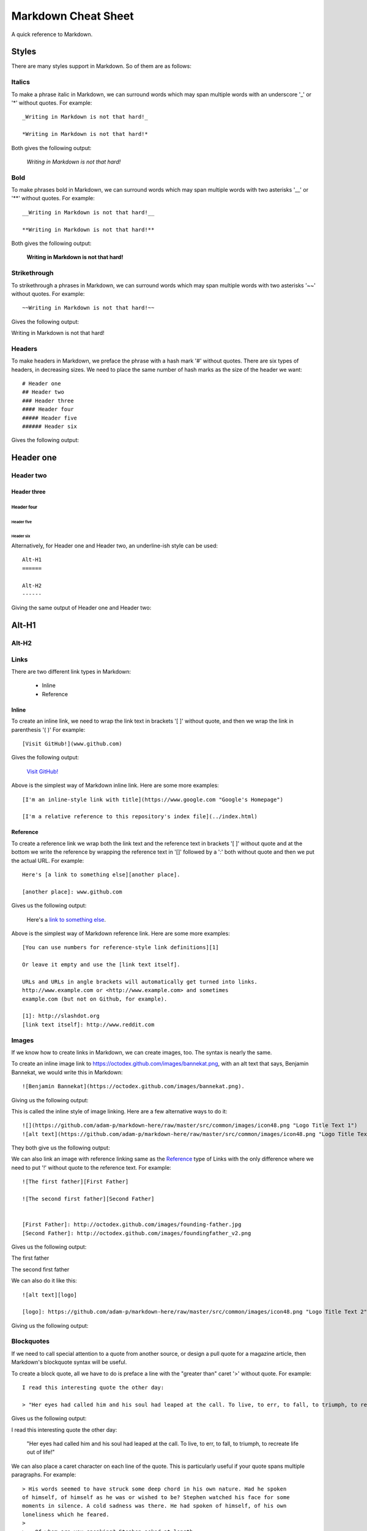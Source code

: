 Markdown Cheat Sheet
====================
A quick reference to Markdown.


Styles
------
There are many styles support in Markdown. So of them are as follows:

Italics
```````
To make a phrase italic in Markdown, we can surround words which may span multiple words with an underscore '_' or '*' without quotes. For example::

    _Writing in Markdown is not that hard!_

    *Writing in Markdown is not that hard!*

Both gives the following output:

    *Writing in Markdown is not that hard!*

Bold
````
To make phrases bold in Markdown, we can surround words which may span multiple words with two asterisks '__' or '**' without quotes. For example::

    __Writing in Markdown is not that hard!__

    **Writing in Markdown is not that hard!**

Both gives the following output:

    **Writing in Markdown is not that hard!**


Strikethrough
`````````````
To strikethrough a phrases in Markdown, we can surround words which may span multiple words with two asterisks '~~' without quotes. For example::

    ~~Writing in Markdown is not that hard!~~

Gives the following output:

.. container:: strike

     Writing in Markdown is not that hard!

.. pulled this trick following this Stack Overflow `answer <https://stackoverflow.com/a/14295112>`_


Headers
````````
To make headers in Markdown, we preface the phrase with a hash mark '#' without quotes. There are six types of headers, in decreasing sizes. We need to place the same number of hash marks as the size of the header we want::

    # Header one
    ## Header two
    ### Header three
    #### Header four
    ##### Header five
    ###### Header six

Gives the following output:

Header one
----------

Header two
``````````

Header three
''''''''''''

Header four
...........

Header five
~~~~~~~~~~~

Header six
**********


Alternatively, for Header one and Header two, an underline-ish style can be used::

    Alt-H1
    ======

    Alt-H2
    ------

Giving the same output of Header one and Header two:

Alt-H1
------

Alt-H2
``````


Links
`````
There are two different link types in Markdown:

 - Inline
 - Reference

Inline
''''''
To create an inline link, we need to wrap the link text in brackets '[ ]' without quote, and then we wrap the link in parenthesis '( )' For example::

    [Visit GitHub!](www.github.com)

Gives the following output:

    `Visit GitHub! <www.github.com>`_

Above is the simplest way of Markdown inline link. Here are some more examples::

    [I'm an inline-style link with title](https://www.google.com "Google's Homepage")

    [I'm a relative reference to this repository's index file](../index.html)

Reference
'''''''''
To create a reference link we wrap both the link text and the reference text in brackets '[ ]' without quote and at the bottom we write the reference by wrapping the reference text in '[]' followed by a ':' both without quote and then we put the actual URL. For example::

    Here's [a link to something else][another place].

    [another place]: www.github.com

Gives us the following output:

    Here's a `link to something else`_.

    .. _link to something else: www.github.com

Above is the simplest way of Markdown reference link. Here are some more examples::


    [You can use numbers for reference-style link definitions][1]

    Or leave it empty and use the [link text itself].

    URLs and URLs in angle brackets will automatically get turned into links.
    http://www.example.com or <http://www.example.com> and sometimes
    example.com (but not on Github, for example).

    [1]: http://slashdot.org
    [link text itself]: http://www.reddit.com


Images
``````
If we know how to create links in Markdown, we can create images, too. The syntax is nearly the same.

To create an inline image link to https://octodex.github.com/images/bannekat.png, with an alt text that says, Benjamin Bannekat, we would write this in Markdown::

    ![Benjamin Bannekat](https://octodex.github.com/images/bannekat.png).


Giving us the following output:


.. image:: https://octodex.github.com/images/bannekat.png
   :alt: Benjamin Bannekat
   :align: center


This is called the inline style of image linking. Here are a few alternative ways to do it::

    ![](https://github.com/adam-p/markdown-here/raw/master/src/common/images/icon48.png "Logo Title Text 1")
    ![alt text](https://github.com/adam-p/markdown-here/raw/master/src/common/images/icon48.png "Logo Title Text 1")

They both give us the following output:

.. image:: https://github.com/adam-p/markdown-here/raw/master/src/common/images/icon48.png
   :alt: Logo Title Text 1
   :align: center


We can also link an image with reference linking same as the `Reference`_ type of Links with the only difference where we need to put '!' without quote to the reference text. For example::

    ![The first father][First Father]

    ![The second first father][Second Father]


    [First Father]: http://octodex.github.com/images/founding-father.jpg
    [Second Father]: http://octodex.github.com/images/foundingfather_v2.png


Gives us the following output:

The first father |First Father|

The second first father |Second Father|

.. |First Father| image:: http://octodex.github.com/images/founding-father.jpg
                  :alt: First Father
                  :align: middle
.. |Second Father| image:: http://octodex.github.com/images/foundingfather_v2.png
                   :alt: Second Father
                   :align: middle

We can also do it like this::

    ![alt text][logo]

    [logo]: https://github.com/adam-p/markdown-here/raw/master/src/common/images/icon48.png "Logo Title Text 2"

Giving us the following output:

.. image:: https://github.com/adam-p/markdown-here/raw/master/src/common/images/icon48.png
   :alt: Logo Title Text 2
   :align: center

Blockquotes
```````````
If we need to call special attention to a quote from another source, or design a pull quote for a magazine article, then Markdown's blockquote syntax will be useful.

To create a block quote, all we have to do is preface a line with the "greater than" caret '>' without quote. For example::

    I read this interesting quote the other day:

    > "Her eyes had called him and his soul had leaped at the call. To live, to err, to fall, to triumph, to recreate life out of life!"

Gives us the following output:

I read this interesting quote the other day:

  "Her eyes had called him and his soul had leaped at the call. To live, to err, to fall, to triumph, to recreate life out of life!"


We can also place a caret character on each line of the quote. This is particularly useful if your quote spans multiple paragraphs. For example::

    > His words seemed to have struck some deep chord in his own nature. Had he spoken
    of himself, of himself as he was or wished to be? Stephen watched his face for some
    moments in silence. A cold sadness was there. He had spoken of himself, of his own
    loneliness which he feared.
    >
    > — Of whom are you speaking? Stephen asked at length.
    >
    > Cranly did not answer.

Gives us the following output:

  His words seemed to have struck some deep chord in his own nature. Had he spoken
  of himself, of himself as he was or wished to be? Stephen watched his face for some
  moments in silence. A cold sadness was there. He had spoken of himself, of his own
  loneliness which he feared.

  \- Of whom are you speaking? Stephen asked at length.

  Cranly did not answer.



Lists
`````
There are two types of lists in the known universe: unordered and ordered. That's a fancy way of saying that there are lists with bullet points, and lists with numbers.

Unordered
'''''''''
To create an unordered list, we'll want to preface each item in the list with an asterisk '*' or '-' or '+' without quote, one item par line. For example, a grocery list in Markdown might look like this::

    * Milk
    * Eggs
    * Salmon
    * Butter

Giving the output:

* Milk
* Eggs
* Salmon
* Butter

Occasionally, you might find the need to make a list with more depth, or, to nest one list within another. For example::

    * Tintin
     * A reporter
     * Has poofy orange hair
     * Friends with the world's most awesome dog
    * Haddock
     * A sea captain
     * Has a fantastic beard
     * Loves whiskey
       * Possibly also scotch?

Gives us the following output:

* Tintin

 * A reporter
 * Has poofy orange hair
 * Friends with the world's most awesome dog

* Haddock

 * A sea captain
 * Has a fantastic beard
 * Loves whiskey

    * Possibly also scotch?

Ordered
'''''''
An ordered list is prefaced with numbers, instead of asterisks. Take a look at this recipe:

1. Crack three eggs over a bowl
2. Pour a gallon of milk into the bowl
3. Rub the salmon vigorously with butter
4. Drop the salmon into the egg-milk bowl

To write that in Markdown, you'd do this::

    1. Crack three eggs over a bowl
    2. Pour a gallon of milk into the bowl
    3. Rub the salmon vigorously with butter
    4. Drop the salmon into the egg-milk bowl

We can also make unordered list under ordered list and vice-versa.


Paragraphs
``````````
Markdown has several ways of formatting paragraphs. If we forcefully insert a new line for each line, we would end up having a paragraph for each line. For example::

    Do I contradict myself?

    Very well then I contradict myself,

    (I am large, I contain multitudes.)

Would result in:

Do I contradict myself?

Very well then I contradict myself,

(I am large, I contain multitudes.)

This is called a  hard break; where we can have soft break but giving two space '  ' without quote at the end of each line. For example::

    Do I contradict myself?
    Very well then I contradict myself,
    (I am large, I contain multitudes.)

Which will be rendered as

Do I contradict myself?

Very well then I contradict myself,

(I am large, I contain multitudes.)

Without the line break or two spaces, Markdown will consider all three line as one.::

    Do I contradict myself?
    Very well then I contradict myself,
    (I am large, I contain multitudes.)

Giving:

Do I contradict myself?
Very well then I contradict myself,
(I am large, I contain multitudes.)



.. note:: markdown-here Markdown Cheatsheet: Code and Syntax Highlighting, Tables, Inline HTML, Horizontal Rule, Line Breaks, YouTube Videos


Markdown on different website
-----------------------------
Many website supports markdown or somewhat modified versions of markdown. I am listing a few bellow.

Facebook
````````
It would seem as of Sept 11, 2019; Markdown is not supported in Facebook Post but it supports in Facebook Messenger. Messenger markdown support:

- `Bold`_ with `*text*`
- `Italics`_ with `_text_`
- `Strikethrough`_ with `~text~`
- `Monospace` with `\`text\``
- `Codeblock` with::

    ```
    text
    ````
- `LaTeX typesetting` with `\\(text\\)`

source: https://www.facebook.com/help/147348452522644


Workplace
`````````
`Workplace by Facebook <https://www.facebook.com/workplace>`_ (sort of Facebook for organization) supports Markdown on both Messenger and Post.

- Bold with `**text**`
- Italics with `*text*`
- List with  `- item`
- Link with `[title](https://facebook.com)`
- Numbered list with `1. first item`
- Quote with `> quote`
- H1 with `# Heading`
- H2 with `## Heading`
- Inline code with `code`

source: https://www.facebook.com/help/work/541260132750354


.. GitHub
.. ``````
.. GitLab
.. ``````


More Resources
--------------
- `Markdown Example Wikipedia <http://en.wikipedia.org/wiki/Markdown#Example>`_
- http://spec.commonmark.org/dingus/
- http://johnmacfarlane.net/babelmark2/faq.html
- http://idratherbewriting.com/2013/06/04/exploring-markdown-in-collaborative-authoring-to-publishing-workflows/
- https://www.markdownguide.org

Source
------
 - `Markdown Tutorial <https://www.markdowntutorial.com>`_
 - `markdown-here Markdown Cheatsheet <https://github.com/adam-p/markdown-here/wiki/Markdown-Cheatsheet>`_
